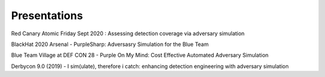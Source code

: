 Presentations
^^^^^^^^^^^^^

Red Canary Atomic Friday Sept 2020 : Assessing detection coverage via adversary simulation

.. raw:: html

   <iframe width="560" height="315" src="https://www.youtube.com/embed/HHy00gGFZpI" frameborder="0" allow="accelerometer; autoplay; encrypted-media; gyroscope; picture-in-picture" allowfullscreen></iframe>



BlackHat 2020 Arsenal - PurpleSharp: Adversasry Simulation for the Blue Team

.. raw:: html

   <iframe width="560" height="315" src="https://www.youtube.com/embed/yaeNwdElYaQ" frameborder="0" allow="accelerometer; autoplay; encrypted-media; gyroscope; picture-in-picture" allowfullscreen></iframe>



Blue Team Village at DEF CON 28 - Purple On My Mind: Cost Effective Automated Adversary Simulation

.. raw:: html

   <iframe width="560" height="315" src="https://www.youtube.com/embed/XUxMj-eR0A0" frameborder="0" allow="accelerometer; autoplay; encrypted-media; gyroscope; picture-in-picture" allowfullscreen></iframe>



Derbycon 9.0 (2019) - I sim(ulate), therefore i catch: enhancing detection engineering with adversary simulation

.. raw:: html

   <iframe width="560" height="315" src="https://www.youtube.com/embed/7TVp4g4hkpg" frameborder="0" allow="accelerometer; autoplay; encrypted-media; gyroscope; picture-in-picture" allowfullscreen></iframe>









